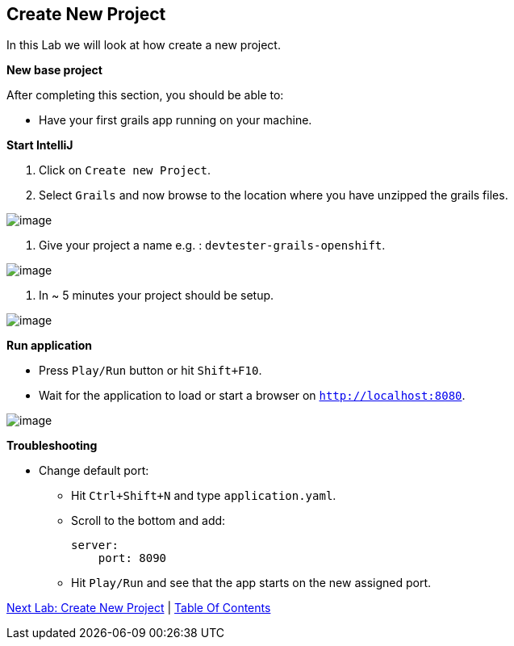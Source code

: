 [[create-new-project]]
== Create New Project

In this Lab we will look at how create a new project.

*New base project*

After completing this section, you should be able to:

* Have your first grails app running on your machine.

*Start IntelliJ*

1. Click on `Create new Project`.
2. Select `Grails` and now browse to the location where you have unzipped the grails files.

image::images/new-project.PNG[image]

3. Give your project a name e.g. : `devtester-grails-openshift`.

image::images/new-project-2.PNG[image]

4. In ~ 5 minutes your project should be setup.

image::images/project.PNG[image]

*Run application*

- Press `Play/Run` button or hit `Shift+F10`.
- Wait for the application to load or start a browser on `http://localhost:8080`.

image::images/first-run.PNG[image]

*Troubleshooting*

- Change default port:
    ** Hit `Ctrl+Shift+N` and type `application.yaml`.
    ** Scroll to the bottom and add:

        server:
            port: 8090

    ** Hit `Play/Run` and see that the app starts on the new assigned port.

link:2-Create-MVC.adoc[Next Lab: Create New Project] | link:0-Readme.adoc[Table Of Contents]
